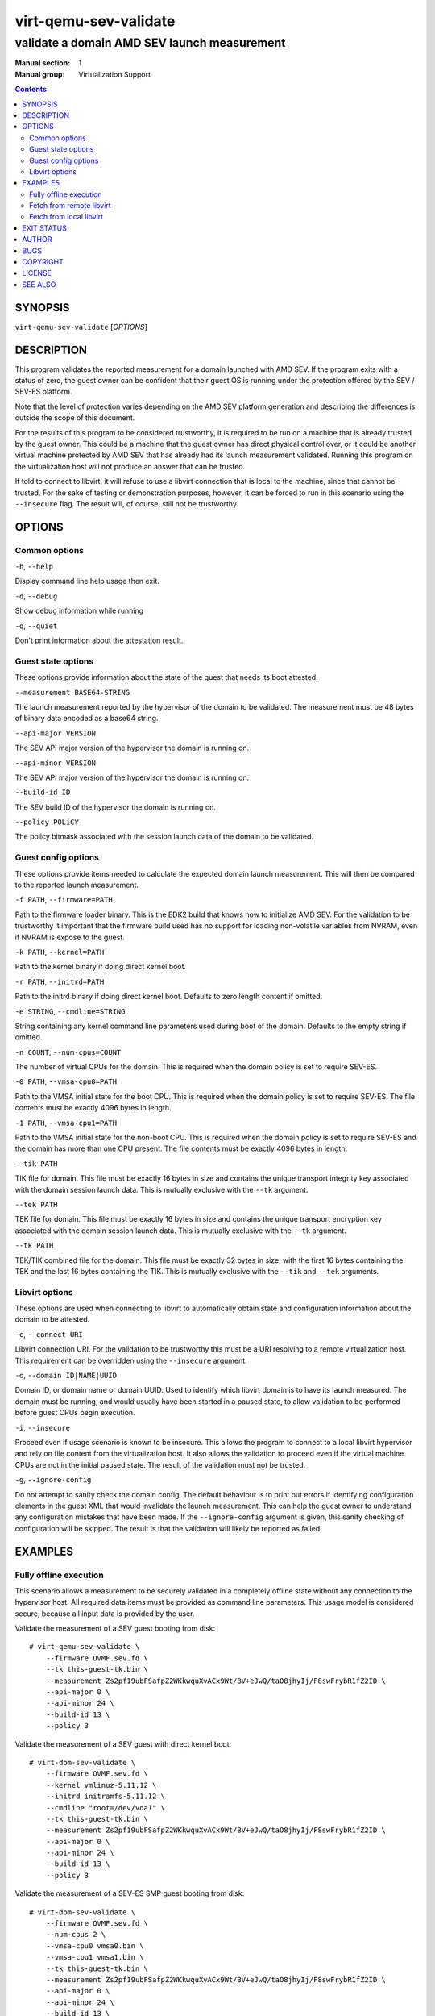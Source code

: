 ======================
virt-qemu-sev-validate
======================

--------------------------------------------
validate a domain AMD SEV launch measurement
--------------------------------------------

:Manual section: 1
:Manual group: Virtualization Support

.. contents::

SYNOPSIS
========


``virt-qemu-sev-validate`` [*OPTIONS*]


DESCRIPTION
===========

This program validates the reported measurement for a domain launched with AMD
SEV. If the program exits with a status of zero, the guest owner can be
confident that their guest OS is running under the protection offered by the
SEV / SEV-ES platform.

Note that the level of protection varies depending on the AMD SEV platform
generation and describing the differences is outside the scope of this
document.

For the results of this program to be considered trustworthy, it is required to
be run on a machine that is already trusted by the guest owner. This could be a
machine that the guest owner has direct physical control over, or it could be
another virtual machine protected by AMD SEV that has already had its launch
measurement validated. Running this program on the virtualization host will not
produce an answer that can be trusted.

If told to connect to libvirt, it will refuse to use a libvirt connection that
is local to the machine, since that cannot be trusted. For the sake of testing
or demonstration purposes, however, it can be forced to run in this scenario
using the ``--insecure`` flag. The result will, of course, still not be
trustworthy.

OPTIONS
=======

Common options
--------------

``-h``, ``--help``

Display command line help usage then exit.

``-d``, ``--debug``

Show debug information while running

``-q``, ``--quiet``

Don't print information about the attestation result.

Guest state options
-------------------

These options provide information about the state of the guest that needs its
boot attested.

``--measurement BASE64-STRING``

The launch measurement reported by the hypervisor of the domain to be validated.
The measurement must be 48 bytes of binary data encoded as a base64 string.

``--api-major VERSION``

The SEV API major version of the hypervisor the domain is running on.

``--api-minor VERSION``

The SEV API major version of the hypervisor the domain is running on.

``--build-id ID``

The SEV build ID of the hypervisor the domain is running on.

``--policy POLiCY``

The policy bitmask associated with the session launch data of the domain to be
validated.

Guest config options
--------------------

These options provide items needed to calculate the expected domain launch
measurement. This will then be compared to the reported launch measurement.

``-f PATH``, ``--firmware=PATH``

Path to the firmware loader binary. This is the EDK2 build that knows how to
initialize AMD SEV. For the validation to be trustworthy it important that the
firmware build used has no support for loading non-volatile variables from
NVRAM, even if NVRAM is expose to the guest.

``-k PATH``, ``--kernel=PATH``

Path to the kernel binary if doing direct kernel boot.

``-r PATH``, ``--initrd=PATH``

Path to the initrd binary if doing direct kernel boot. Defaults to zero length
content if omitted.

``-e STRING``, ``--cmdline=STRING``

String containing any kernel command line parameters used during boot of the
domain. Defaults to the empty string if omitted.

``-n COUNT``, ``--num-cpus=COUNT``

The number of virtual CPUs for the domain. This is required when the
domain policy is set to require SEV-ES.

``-0 PATH``, ``--vmsa-cpu0=PATH``

Path to the VMSA initial state for the boot CPU. This is required when
the domain policy is set to require SEV-ES. The file contents must be
exactly 4096 bytes in length.

``-1 PATH``, ``--vmsa-cpu1=PATH``

Path to the VMSA initial state for the non-boot CPU. This is required when
the domain policy is set to require SEV-ES and the domain has more than one
CPU present. The file contents must be exactly 4096 bytes in length.

``--tik PATH``

TIK file for domain. This file must be exactly 16 bytes in size and contains the
unique transport integrity key associated with the domain session launch data.
This is mutually exclusive with the ``--tk`` argument.

``--tek PATH``

TEK file for domain. This file must be exactly 16 bytes in size and contains the
unique transport encryption key associated with the domain session launch data.
This is mutually exclusive with the ``--tk`` argument.

``--tk PATH``

TEK/TIK combined file for the domain. This file must be exactly 32 bytes in
size, with the first 16 bytes containing the TEK and the last 16 bytes
containing the TIK.  This is mutually exclusive with the ``--tik`` and ``--tek``
arguments.

Libvirt options
---------------

These options are used when connecting to libvirt to automatically obtain
state and configuration information about the domain to be attested.

``-c``, ``--connect URI``

Libvirt connection URI. For the validation to be trustworthy this must be a URI
resolving to a remote virtualization host. This requirement can be overridden
using the ``--insecure`` argument.

``-o``, ``--domain ID|NAME|UUID``

Domain ID, or domain name or domain UUID. Used to identify which libvirt domain
is to have its launch measured. The domain must be running, and would usually
have been started in a paused state, to allow validation to be performed before
guest CPUs begin execution.

``-i``, ``--insecure``

Proceed even if usage scenario is known to be insecure. This allows the program
to connect to a local libvirt hypervisor and rely on file content from the
virtualization host. It also allows the validation to proceed even if the
virtual machine CPUs are not in the initial paused state. The result of the
validation must not be trusted.

``-g``, ``--ignore-config``

Do not attempt to sanity check the domain config. The default behaviour is to
print out errors if identifying configuration elements in the guest XML that
would invalidate the launch measurement. This can help the guest owner to
understand any configuration mistakes that have been made. If the
``--ignore-config`` argument is given, this sanity checking of configuration
will be skipped. The result is that the validation will likely be reported as
failed.

EXAMPLES
========

Fully offline execution
-----------------------

This scenario allows a measurement to be securely validated in a completely
offline state without any connection to the hypervisor host. All required
data items must be provided as command line parameters. This usage model is
considered secure, because all input data is provided by the user.

Validate the measurement of a SEV guest booting from disk:

::

   # virt-qemu-sev-validate \
       --firmware OVMF.sev.fd \
       --tk this-guest-tk.bin \
       --measurement Zs2pf19ubFSafpZ2WKkwquXvACx9Wt/BV+eJwQ/taO8jhyIj/F8swFrybR1fZ2ID \
       --api-major 0 \
       --api-minor 24 \
       --build-id 13 \
       --policy 3

Validate the measurement of a SEV guest with direct kernel boot:

::

   # virt-dom-sev-validate \
       --firmware OVMF.sev.fd \
       --kernel vmlinuz-5.11.12 \
       --initrd initramfs-5.11.12 \
       --cmdline "root=/dev/vda1" \
       --tk this-guest-tk.bin \
       --measurement Zs2pf19ubFSafpZ2WKkwquXvACx9Wt/BV+eJwQ/taO8jhyIj/F8swFrybR1fZ2ID \
       --api-major 0 \
       --api-minor 24 \
       --build-id 13 \
       --policy 3

Validate the measurement of a SEV-ES SMP guest booting from disk:

::

   # virt-dom-sev-validate \
       --firmware OVMF.sev.fd \
       --num-cpus 2 \
       --vmsa-cpu0 vmsa0.bin \
       --vmsa-cpu1 vmsa1.bin \
       --tk this-guest-tk.bin \
       --measurement Zs2pf19ubFSafpZ2WKkwquXvACx9Wt/BV+eJwQ/taO8jhyIj/F8swFrybR1fZ2ID \
       --api-major 0 \
       --api-minor 24 \
       --build-id 13 \
       --policy 7

Fetch from remote libvirt
-------------------------

This scenario allows fetching certain data from a remote hypervisor via a
connection to libvirt. It will aid in debugging by analysing the guest
configuration and reporting anything that could invalidate the measurement
of the guest. This usage model is considered secure, because the limited
information obtained from the untrusted hypervisor cannot be used to change
the result.

Validate the measurement of a SEV guest booting from disk:

::

   # virt-qemu-sev-validate \
       --connect qemu+ssh://root@some.remote.host/system \
       --firmware OVMF.sev.fd \
       --tk this-guest-tk.bin \
       --domain fedora34x86_64

Validate the measurement of a SEV guest with direct kernel boot:

::

   # virt-dom-sev-validate \
       --connect qemu+ssh://root@some.remote.host/system \
       --firmware OVMF.sev.fd \
       --kernel vmlinuz-5.11.12 \
       --initrd initramfs-5.11.12 \
       --cmdline "root=/dev/vda1" \
       --tk this-guest-tk.bin \
       --domain fedora34x86_64

Validate the measurement of a SEV-ES SMP guest booting from disk:

::

   # virt-dom-sev-validate \
       --connect qemu+ssh://root@some.remote.host/system \
       --firmware OVMF.sev.fd \
       --num-cpus 2 \
       --vmsa-cpu0 vmsa0.bin \
       --vmsa-cpu1 vmsa1.bin \
       --tk this-guest-tk.bin \
       --domain fedora34x86_64

Fetch from local libvirt
------------------------

This scenario allows fetching all data from the local hypervisor via a
connection to libvirt. It is only to be used for the purpose of testing,
debugging, or demonstrations, because running on the local hypervisor is not
a secure scenario. To enable this usage, the ``--insecure`` flag must be
specified. Given a pointer to the libvirt guest to validate, all information
needed to perform a validation, except the TIK/TEK pair can be acquired
automatically.

Validate the measurement of a SEV guest booting from disk:

::

   # virt-qemu-sev-validate \
       --insecure \
       --tk this-guest-tk.bin \
       --domain fedora34x86_64

Validate the measurement of a SEV guest with direct kernel boot:

::

   # virt-dom-sev-validate \
       --insecure \
       --tk this-guest-tk.bin \
       --domain fedora34x86_64

Validate the measurement of a SEV-ES SMP guest booting from disk:

::

   # virt-dom-sev-validate \
       --insecure \
       --num-cpus 2 \
       --vmsa-cpu0 vmsa0.bin \
       --vmsa-cpu1 vmsa1.bin \
       --tk this-guest-tk.bin \
       --domain fedora34x86_64

EXIT STATUS
===========

Upon successful attestation of the launch measurement, an exit status of 0 will
be set.

Upon failure to attest the launch measurement one of the following codes will
be set:

* **1** - *Guest measurement did not validate*

  Assuming the inputs to this program are correct, the virtual machine launch
  has been compromised and it should not be trusted henceforth.

* **2** - *Usage scenario cannot be supported*

  The way in which this program has been invoked prevent it from being able to
  validate the launch measurement.

* **3** - *Usage scenario is not secure*

  The way in which this program has been invoked means that the result of any
  launch measurement validation will not be secure.

  The program can be reinvoked with ``--insecure`` argument to force a
  validation, however, the results of this should not be trusted. This should
  only be used for testing, debugging or demonstration purposes, never in a
  production deployment.

* **4** - *Domain has incorrect configuration to be measured*

  The way in which the guest has been configured prevent this program from being
  able to validate the launch measurement. Note that in general the guest
  configuration reported by the hypervisor is not trustworthy, so it is
  possible this error could be a false positive designed to cause a denial of
  service.

  This program can be reinvoked with the ``--ignore-config`` argument to skip
  the sanity checks on the domain XML. This will likely result in it failing
  with an exit code of **1** indicating the measurement is invalid

* **5** - *Domain is in incorrect state to be measured*

  The domain has to be running in order to validate a launch measurement.

* **6** - *unexpected error occurred in the code*

  A logic flaw in this program means it is unable to complete the validation of
  the measurement. This is a bug which should be reported to the maintainers.

AUTHOR
======

Daniel P. Berrangé


BUGS
====

Please report all bugs you discover.  This should be done via either:

#. the mailing list

   `https://libvirt.org/contact.html <https://libvirt.org/contact.html>`_

#. the bug tracker

   `https://libvirt.org/bugs.html <https://libvirt.org/bugs.html>`_

Alternatively, you may report bugs to your software distributor / vendor.


COPYRIGHT
=========

Copyright (C) 2022 by Red Hat, Inc.


LICENSE
=======

``virt-qemu-sev-validate`` is distributed under the terms of the GNU LGPL v2.1+.
This is free software; see the source for copying conditions. There
is NO warranty; not even for MERCHANTABILITY or FITNESS FOR A PARTICULAR
PURPOSE


SEE ALSO
========

virsh(1), `SEV launch security usage <https://libvirt.org/kbase/launch_security_sev.html>`_,
`https://www.libvirt.org/ <https://www.libvirt.org/>`_
